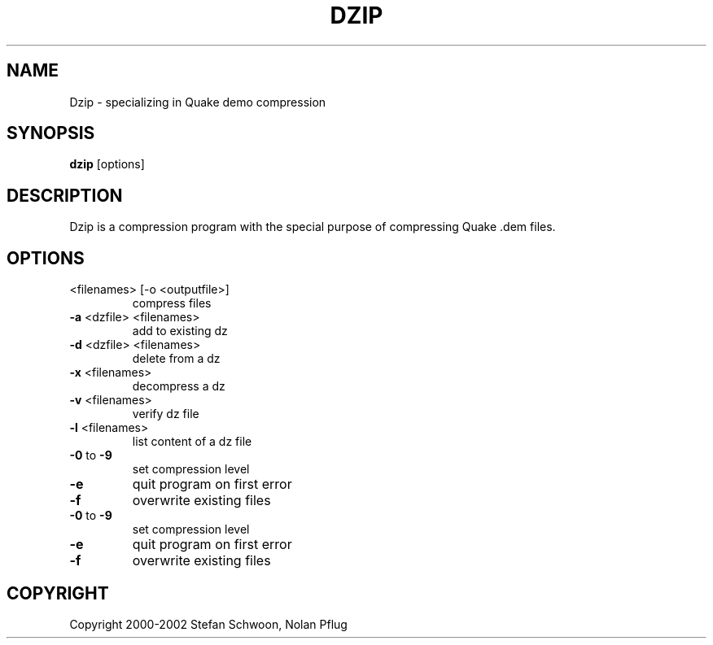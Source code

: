 .TH DZIP "1" "February 2015" "v2.9"
.SH NAME
Dzip \- specializing in Quake demo compression

.SH SYNOPSIS
.B dzip\fR [options]

.SH DESCRIPTION
Dzip is a compression program with the special purpose of compressing Quake .dem files.

.SH OPTIONS
.TP
<filenames> [\-o <outputfile>]
compress files
.TP
\fB\-a\fR <dzfile> <filenames>
add to existing dz
.TP
\fB\-d\fR <dzfile> <filenames>
delete from a dz
.TP
\fB\-x\fR <filenames>
decompress a dz
.TP
\fB\-v\fR <filenames>
verify dz file
.TP
\fB\-l\fR <filenames>
list content of a dz file
.TP
\fB\-0\fR to \fB\-9\fR
set compression level
.TP
\fB\-e\fR
quit program on first error
.TP
\fB\-f\fR
overwrite existing files
.TP
\fB\-0\fR to \fB\-9\fR
set compression level
.TP
\fB\-e\fR
quit program on first error
.TP
\fB\-f\fR
overwrite existing files

.SH COPYRIGHT
Copyright 2000\-2002 Stefan Schwoon, Nolan Pflug
